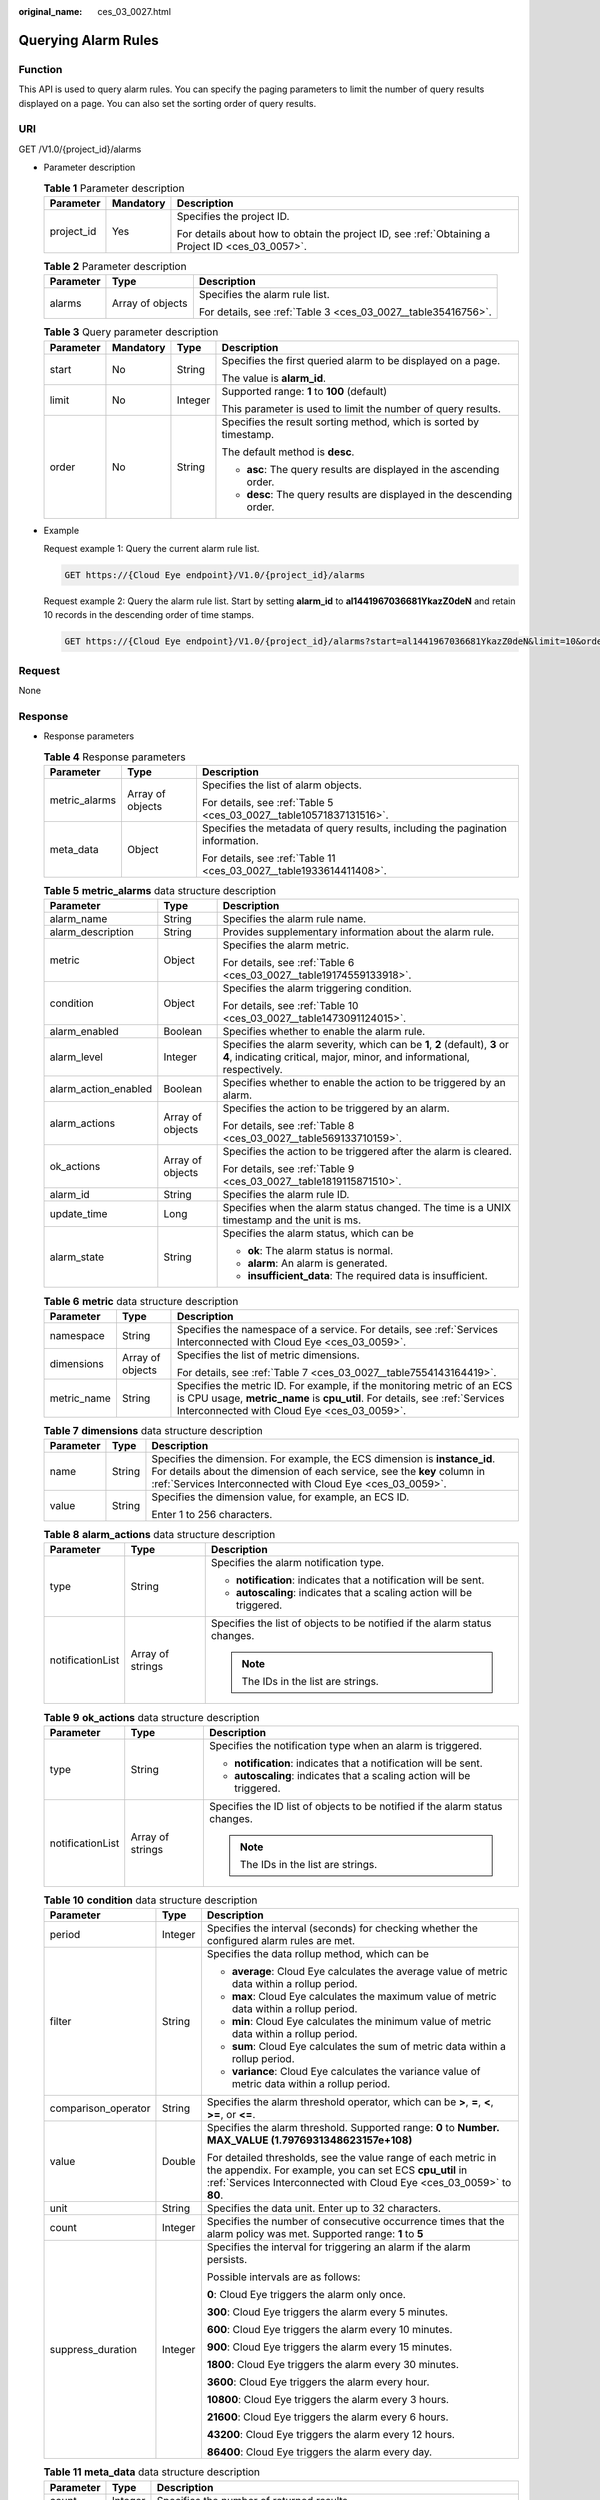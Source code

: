 :original_name: ces_03_0027.html

.. _ces_03_0027:

Querying Alarm Rules
====================

Function
--------

This API is used to query alarm rules. You can specify the paging parameters to limit the number of query results displayed on a page. You can also set the sorting order of query results.

URI
---

GET /V1.0/{project_id}/alarms

-  Parameter description

   .. table:: **Table 1** Parameter description

      +-----------------------+-----------------------+--------------------------------------------------------------------------------------------------+
      | Parameter             | Mandatory             | Description                                                                                      |
      +=======================+=======================+==================================================================================================+
      | project_id            | Yes                   | Specifies the project ID.                                                                        |
      |                       |                       |                                                                                                  |
      |                       |                       | For details about how to obtain the project ID, see :ref:`Obtaining a Project ID <ces_03_0057>`. |
      +-----------------------+-----------------------+--------------------------------------------------------------------------------------------------+

   .. table:: **Table 2** Parameter description

      +-----------------------+-----------------------+---------------------------------------------------------------+
      | Parameter             | Type                  | Description                                                   |
      +=======================+=======================+===============================================================+
      | alarms                | Array of objects      | Specifies the alarm rule list.                                |
      |                       |                       |                                                               |
      |                       |                       | For details, see :ref:`Table 3 <ces_03_0027__table35416756>`. |
      +-----------------------+-----------------------+---------------------------------------------------------------+

   .. _ces_03_0027__table35416756:

   .. table:: **Table 3** Query parameter description

      +-----------------+-----------------+-----------------+-----------------------------------------------------------------------+
      | Parameter       | Mandatory       | Type            | Description                                                           |
      +=================+=================+=================+=======================================================================+
      | start           | No              | String          | Specifies the first queried alarm to be displayed on a page.          |
      |                 |                 |                 |                                                                       |
      |                 |                 |                 | The value is **alarm_id**.                                            |
      +-----------------+-----------------+-----------------+-----------------------------------------------------------------------+
      | limit           | No              | Integer         | Supported range: **1** to **100** (default)                           |
      |                 |                 |                 |                                                                       |
      |                 |                 |                 | This parameter is used to limit the number of query results.          |
      +-----------------+-----------------+-----------------+-----------------------------------------------------------------------+
      | order           | No              | String          | Specifies the result sorting method, which is sorted by timestamp.    |
      |                 |                 |                 |                                                                       |
      |                 |                 |                 | The default method is **desc**.                                       |
      |                 |                 |                 |                                                                       |
      |                 |                 |                 | -  **asc**: The query results are displayed in the ascending order.   |
      |                 |                 |                 | -  **desc**: The query results are displayed in the descending order. |
      +-----------------+-----------------+-----------------+-----------------------------------------------------------------------+

-  Example

   Request example 1: Query the current alarm rule list.

   .. code-block:: text

      GET https://{Cloud Eye endpoint}/V1.0/{project_id}/alarms

   Request example 2: Query the alarm rule list. Start by setting **alarm_id** to **al1441967036681YkazZ0deN** and retain 10 records in the descending order of time stamps.

   .. code-block:: text

      GET https://{Cloud Eye endpoint}/V1.0/{project_id}/alarms?start=al1441967036681YkazZ0deN&limit=10&order=desc

Request
-------

None

Response
--------

-  Response parameters

   .. table:: **Table 4** Response parameters

      +-----------------------+-----------------------+--------------------------------------------------------------------------------+
      | Parameter             | Type                  | Description                                                                    |
      +=======================+=======================+================================================================================+
      | metric_alarms         | Array of objects      | Specifies the list of alarm objects.                                           |
      |                       |                       |                                                                                |
      |                       |                       | For details, see :ref:`Table 5 <ces_03_0027__table10571837131516>`.            |
      +-----------------------+-----------------------+--------------------------------------------------------------------------------+
      | meta_data             | Object                | Specifies the metadata of query results, including the pagination information. |
      |                       |                       |                                                                                |
      |                       |                       | For details, see :ref:`Table 11 <ces_03_0027__table1933614411408>`.            |
      +-----------------------+-----------------------+--------------------------------------------------------------------------------+

   .. _ces_03_0027__table10571837131516:

   .. table:: **Table 5** **metric_alarms** data structure description

      +-----------------------+-----------------------+--------------------------------------------------------------------------------------------------------------------------------------------------------+
      | Parameter             | Type                  | Description                                                                                                                                            |
      +=======================+=======================+========================================================================================================================================================+
      | alarm_name            | String                | Specifies the alarm rule name.                                                                                                                         |
      +-----------------------+-----------------------+--------------------------------------------------------------------------------------------------------------------------------------------------------+
      | alarm_description     | String                | Provides supplementary information about the alarm rule.                                                                                               |
      +-----------------------+-----------------------+--------------------------------------------------------------------------------------------------------------------------------------------------------+
      | metric                | Object                | Specifies the alarm metric.                                                                                                                            |
      |                       |                       |                                                                                                                                                        |
      |                       |                       | For details, see :ref:`Table 6 <ces_03_0027__table19174559133918>`.                                                                                    |
      +-----------------------+-----------------------+--------------------------------------------------------------------------------------------------------------------------------------------------------+
      | condition             | Object                | Specifies the alarm triggering condition.                                                                                                              |
      |                       |                       |                                                                                                                                                        |
      |                       |                       | For details, see :ref:`Table 10 <ces_03_0027__table1473091124015>`.                                                                                    |
      +-----------------------+-----------------------+--------------------------------------------------------------------------------------------------------------------------------------------------------+
      | alarm_enabled         | Boolean               | Specifies whether to enable the alarm rule.                                                                                                            |
      +-----------------------+-----------------------+--------------------------------------------------------------------------------------------------------------------------------------------------------+
      | alarm_level           | Integer               | Specifies the alarm severity, which can be **1**, **2** (default), **3** or **4**, indicating critical, major, minor, and informational, respectively. |
      +-----------------------+-----------------------+--------------------------------------------------------------------------------------------------------------------------------------------------------+
      | alarm_action_enabled  | Boolean               | Specifies whether to enable the action to be triggered by an alarm.                                                                                    |
      +-----------------------+-----------------------+--------------------------------------------------------------------------------------------------------------------------------------------------------+
      | alarm_actions         | Array of objects      | Specifies the action to be triggered by an alarm.                                                                                                      |
      |                       |                       |                                                                                                                                                        |
      |                       |                       | For details, see :ref:`Table 8 <ces_03_0027__table569133710159>`.                                                                                      |
      +-----------------------+-----------------------+--------------------------------------------------------------------------------------------------------------------------------------------------------+
      | ok_actions            | Array of objects      | Specifies the action to be triggered after the alarm is cleared.                                                                                       |
      |                       |                       |                                                                                                                                                        |
      |                       |                       | For details, see :ref:`Table 9 <ces_03_0027__table1819115871510>`.                                                                                     |
      +-----------------------+-----------------------+--------------------------------------------------------------------------------------------------------------------------------------------------------+
      | alarm_id              | String                | Specifies the alarm rule ID.                                                                                                                           |
      +-----------------------+-----------------------+--------------------------------------------------------------------------------------------------------------------------------------------------------+
      | update_time           | Long                  | Specifies when the alarm status changed. The time is a UNIX timestamp and the unit is ms.                                                              |
      +-----------------------+-----------------------+--------------------------------------------------------------------------------------------------------------------------------------------------------+
      | alarm_state           | String                | Specifies the alarm status, which can be                                                                                                               |
      |                       |                       |                                                                                                                                                        |
      |                       |                       | -  **ok**: The alarm status is normal.                                                                                                                 |
      |                       |                       | -  **alarm**: An alarm is generated.                                                                                                                   |
      |                       |                       | -  **insufficient_data**: The required data is insufficient.                                                                                           |
      +-----------------------+-----------------------+--------------------------------------------------------------------------------------------------------------------------------------------------------+

   .. _ces_03_0027__table19174559133918:

   .. table:: **Table 6** **metric** data structure description

      +-----------------------+-----------------------+-------------------------------------------------------------------------------------------------------------------------------------------------------------------------------------------------------+
      | Parameter             | Type                  | Description                                                                                                                                                                                           |
      +=======================+=======================+=======================================================================================================================================================================================================+
      | namespace             | String                | Specifies the namespace of a service. For details, see :ref:`Services Interconnected with Cloud Eye <ces_03_0059>`.                                                                                   |
      +-----------------------+-----------------------+-------------------------------------------------------------------------------------------------------------------------------------------------------------------------------------------------------+
      | dimensions            | Array of objects      | Specifies the list of metric dimensions.                                                                                                                                                              |
      |                       |                       |                                                                                                                                                                                                       |
      |                       |                       | For details, see :ref:`Table 7 <ces_03_0027__table7554143164419>`.                                                                                                                                    |
      +-----------------------+-----------------------+-------------------------------------------------------------------------------------------------------------------------------------------------------------------------------------------------------+
      | metric_name           | String                | Specifies the metric ID. For example, if the monitoring metric of an ECS is CPU usage, **metric_name** is **cpu_util**. For details, see :ref:`Services Interconnected with Cloud Eye <ces_03_0059>`. |
      +-----------------------+-----------------------+-------------------------------------------------------------------------------------------------------------------------------------------------------------------------------------------------------+

   .. _ces_03_0027__table7554143164419:

   .. table:: **Table 7** **dimensions** data structure description

      +-----------------------+-----------------------+---------------------------------------------------------------------------------------------------------------------------------------------------------------------------------------------------------------------+
      | Parameter             | Type                  | Description                                                                                                                                                                                                         |
      +=======================+=======================+=====================================================================================================================================================================================================================+
      | name                  | String                | Specifies the dimension. For example, the ECS dimension is **instance_id**. For details about the dimension of each service, see the **key** column in :ref:`Services Interconnected with Cloud Eye <ces_03_0059>`. |
      +-----------------------+-----------------------+---------------------------------------------------------------------------------------------------------------------------------------------------------------------------------------------------------------------+
      | value                 | String                | Specifies the dimension value, for example, an ECS ID.                                                                                                                                                              |
      |                       |                       |                                                                                                                                                                                                                     |
      |                       |                       | Enter 1 to 256 characters.                                                                                                                                                                                          |
      +-----------------------+-----------------------+---------------------------------------------------------------------------------------------------------------------------------------------------------------------------------------------------------------------+

   .. _ces_03_0027__table569133710159:

   .. table:: **Table 8** **alarm_actions** data structure description

      +-----------------------+-----------------------+---------------------------------------------------------------------------+
      | Parameter             | Type                  | Description                                                               |
      +=======================+=======================+===========================================================================+
      | type                  | String                | Specifies the alarm notification type.                                    |
      |                       |                       |                                                                           |
      |                       |                       | -  **notification**: indicates that a notification will be sent.          |
      |                       |                       | -  **autoscaling**: indicates that a scaling action will be triggered.    |
      +-----------------------+-----------------------+---------------------------------------------------------------------------+
      | notificationList      | Array of strings      | Specifies the list of objects to be notified if the alarm status changes. |
      |                       |                       |                                                                           |
      |                       |                       | .. note::                                                                 |
      |                       |                       |                                                                           |
      |                       |                       |    The IDs in the list are strings.                                       |
      +-----------------------+-----------------------+---------------------------------------------------------------------------+

   .. _ces_03_0027__table1819115871510:

   .. table:: **Table 9** **ok_actions** data structure description

      +-----------------------+-----------------------+------------------------------------------------------------------------------+
      | Parameter             | Type                  | Description                                                                  |
      +=======================+=======================+==============================================================================+
      | type                  | String                | Specifies the notification type when an alarm is triggered.                  |
      |                       |                       |                                                                              |
      |                       |                       | -  **notification**: indicates that a notification will be sent.             |
      |                       |                       | -  **autoscaling**: indicates that a scaling action will be triggered.       |
      +-----------------------+-----------------------+------------------------------------------------------------------------------+
      | notificationList      | Array of strings      | Specifies the ID list of objects to be notified if the alarm status changes. |
      |                       |                       |                                                                              |
      |                       |                       | .. note::                                                                    |
      |                       |                       |                                                                              |
      |                       |                       |    The IDs in the list are strings.                                          |
      +-----------------------+-----------------------+------------------------------------------------------------------------------+

   .. _ces_03_0027__table1473091124015:

   .. table:: **Table 10** **condition** data structure description

      +-----------------------+-----------------------+--------------------------------------------------------------------------------------------------------------------------------------------------------------------------------------------------+
      | Parameter             | Type                  | Description                                                                                                                                                                                      |
      +=======================+=======================+==================================================================================================================================================================================================+
      | period                | Integer               | Specifies the interval (seconds) for checking whether the configured alarm rules are met.                                                                                                        |
      +-----------------------+-----------------------+--------------------------------------------------------------------------------------------------------------------------------------------------------------------------------------------------+
      | filter                | String                | Specifies the data rollup method, which can be                                                                                                                                                   |
      |                       |                       |                                                                                                                                                                                                  |
      |                       |                       | -  **average**: Cloud Eye calculates the average value of metric data within a rollup period.                                                                                                    |
      |                       |                       | -  **max**: Cloud Eye calculates the maximum value of metric data within a rollup period.                                                                                                        |
      |                       |                       | -  **min**: Cloud Eye calculates the minimum value of metric data within a rollup period.                                                                                                        |
      |                       |                       | -  **sum**: Cloud Eye calculates the sum of metric data within a rollup period.                                                                                                                  |
      |                       |                       | -  **variance**: Cloud Eye calculates the variance value of metric data within a rollup period.                                                                                                  |
      +-----------------------+-----------------------+--------------------------------------------------------------------------------------------------------------------------------------------------------------------------------------------------+
      | comparison_operator   | String                | Specifies the alarm threshold operator, which can be **>**, **=**, **<**, **>=**, or **<=**.                                                                                                     |
      +-----------------------+-----------------------+--------------------------------------------------------------------------------------------------------------------------------------------------------------------------------------------------+
      | value                 | Double                | Specifies the alarm threshold. Supported range: **0** to **Number. MAX_VALUE (1.7976931348623157e+108)**                                                                                         |
      |                       |                       |                                                                                                                                                                                                  |
      |                       |                       | For detailed thresholds, see the value range of each metric in the appendix. For example, you can set ECS **cpu_util** in :ref:`Services Interconnected with Cloud Eye <ces_03_0059>` to **80**. |
      +-----------------------+-----------------------+--------------------------------------------------------------------------------------------------------------------------------------------------------------------------------------------------+
      | unit                  | String                | Specifies the data unit. Enter up to 32 characters.                                                                                                                                              |
      +-----------------------+-----------------------+--------------------------------------------------------------------------------------------------------------------------------------------------------------------------------------------------+
      | count                 | Integer               | Specifies the number of consecutive occurrence times that the alarm policy was met. Supported range: **1** to **5**                                                                              |
      +-----------------------+-----------------------+--------------------------------------------------------------------------------------------------------------------------------------------------------------------------------------------------+
      | suppress_duration     | Integer               | Specifies the interval for triggering an alarm if the alarm persists.                                                                                                                            |
      |                       |                       |                                                                                                                                                                                                  |
      |                       |                       | Possible intervals are as follows:                                                                                                                                                               |
      |                       |                       |                                                                                                                                                                                                  |
      |                       |                       | **0**: Cloud Eye triggers the alarm only once.                                                                                                                                                   |
      |                       |                       |                                                                                                                                                                                                  |
      |                       |                       | **300**: Cloud Eye triggers the alarm every 5 minutes.                                                                                                                                           |
      |                       |                       |                                                                                                                                                                                                  |
      |                       |                       | **600**: Cloud Eye triggers the alarm every 10 minutes.                                                                                                                                          |
      |                       |                       |                                                                                                                                                                                                  |
      |                       |                       | **900**: Cloud Eye triggers the alarm every 15 minutes.                                                                                                                                          |
      |                       |                       |                                                                                                                                                                                                  |
      |                       |                       | **1800**: Cloud Eye triggers the alarm every 30 minutes.                                                                                                                                         |
      |                       |                       |                                                                                                                                                                                                  |
      |                       |                       | **3600**: Cloud Eye triggers the alarm every hour.                                                                                                                                               |
      |                       |                       |                                                                                                                                                                                                  |
      |                       |                       | **10800**: Cloud Eye triggers the alarm every 3 hours.                                                                                                                                           |
      |                       |                       |                                                                                                                                                                                                  |
      |                       |                       | **21600**: Cloud Eye triggers the alarm every 6 hours.                                                                                                                                           |
      |                       |                       |                                                                                                                                                                                                  |
      |                       |                       | **43200**: Cloud Eye triggers the alarm every 12 hours.                                                                                                                                          |
      |                       |                       |                                                                                                                                                                                                  |
      |                       |                       | **86400**: Cloud Eye triggers the alarm every day.                                                                                                                                               |
      +-----------------------+-----------------------+--------------------------------------------------------------------------------------------------------------------------------------------------------------------------------------------------+

   .. _ces_03_0027__table1933614411408:

   .. table:: **Table 11** **meta_data** data structure description

      +-----------------------+-----------------------+---------------------------------------------------------------------------------------------------------------------------------------------------------------------------------------------------------------------------------------------------------------------------------------+
      | Parameter             | Type                  | Description                                                                                                                                                                                                                                                                           |
      +=======================+=======================+=======================================================================================================================================================================================================================================================================================+
      | count                 | Integer               | Specifies the number of returned results.                                                                                                                                                                                                                                             |
      +-----------------------+-----------------------+---------------------------------------------------------------------------------------------------------------------------------------------------------------------------------------------------------------------------------------------------------------------------------------+
      | marker                | String                | Specifies the pagination marker.                                                                                                                                                                                                                                                      |
      |                       |                       |                                                                                                                                                                                                                                                                                       |
      |                       |                       | For example, you have queried 10 records this time and **alarm_id** of the tenth record is **1441967036681YkazZ0deN**. In your next query, if **start** is set to **al1441967036681YkazZ0deN**, you can start your query from the next alarm rule ID of **al1441967036681YkazZ0deN**. |
      +-----------------------+-----------------------+---------------------------------------------------------------------------------------------------------------------------------------------------------------------------------------------------------------------------------------------------------------------------------------+
      | total                 | Integer               | Specifies the total number of query results.                                                                                                                                                                                                                                          |
      +-----------------------+-----------------------+---------------------------------------------------------------------------------------------------------------------------------------------------------------------------------------------------------------------------------------------------------------------------------------+

-  Example response

   .. code-block::

      {
          "metric_alarms": [
              {
                  "alarm_name": "alarm-ttttttt",
                  "alarm_description": "",
                  "metric": {
                      "namespace": "SYS.ECS",
                      "dimensions": [
                          {
                              "name": "instance_id",
                              "value": "07814c0e-59a1-4fcd-a6fb-56f2f6923046"
                          }
                      ],
                      "metric_name": "cpu_util"
                  },
                  "condition": {
                      "period": 300,
                      "filter": "average",
                      "comparison_operator": ">=",
                      "value": 0,
                      "unit": "%",
                      "count": 3
                  },
                  "alarm_enabled": true,
                  "alarm_level": 2,
                  "alarm_action_enabled": false,
                  "alarm_id": "al15330507498596W7vmlGKL",
                  "update_time": 1533050749992,
                  "alarm_state": "alarm"
              },
              {
                  "alarm_name": "alarm-m5rwxxxxxxx",
                  "alarm_description": "",
                  "metric": {
                      "namespace": "SYS.ECS",
                      "dimensions": [
                          {
                              "name": "instance_id",
                              "value": "30f3858d-4377-4514-9081-be5bdbf1392e"
                          }
                      ],
                      "metric_name": "network_incoming_bytes_aggregate_rate"
                  },
                  "condition": {
                      "period": 300,
                      "filter": "average",
                      "comparison_operator": ">=",
                      "value": 12,
                      "unit": "Byte/s",
                      "count": 3,
                      "suppress_duration": 1800
                  },
                  "alarm_enabled": true,
                  "alarm_level": 2,
                  "alarm_action_enabled": true,
                  "alarm_actions": [
                      {
                          "type": "notification",
                          "notificationList": [
                              "urn:smn:region:68438a86d98e427e907e0097b7e35d48:test0315"
                          ]
                      }
                  ],
                  "ok_actions": [
                      {
                          "type": "notification",
                          "notificationList": [
                              "urn:smn:region:68438a86d98e427e907e0097b7e35d48:test0315"
                          ]
                      }
                  ],
                  "alarm_id": "al1533031226533nKJexAlbq",
                  "update_time": 1533204036276,
                  "alarm_state": "ok"
              }
          ],
          "meta_data": {
              "count": 2,
              "marker": "al1533031226533nKJexAlbq",
              "total": 389
          }
      }

Returned Values
---------------

-  Normal

   200

-  Abnormal

   +---------------------------+----------------------------------------------------------------------+
   | Returned Value            | Description                                                          |
   +===========================+======================================================================+
   | 400 Bad Request           | Request error.                                                       |
   +---------------------------+----------------------------------------------------------------------+
   | 401 Unauthorized          | The authentication information is not provided or is incorrect.      |
   +---------------------------+----------------------------------------------------------------------+
   | 403 Forbidden             | Access to the requested page is forbidden.                           |
   +---------------------------+----------------------------------------------------------------------+
   | 408 Request Timeout       | The request timed out.                                               |
   +---------------------------+----------------------------------------------------------------------+
   | 429 Too Many Requests     | Concurrent requests are excessive.                                   |
   +---------------------------+----------------------------------------------------------------------+
   | 500 Internal Server Error | Failed to complete the request because of an internal service error. |
   +---------------------------+----------------------------------------------------------------------+
   | 503 Service Unavailable   | The service is currently unavailable.                                |
   +---------------------------+----------------------------------------------------------------------+

Error Codes
-----------

See :ref:`Error Codes <errorcode>`.
